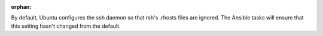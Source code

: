 :orphan:

By default, Ubuntu configures the ssh daemon so that rsh's .rhosts files are
ignored. The Ansible tasks will ensure that this setting hasn't changed
from the default.
